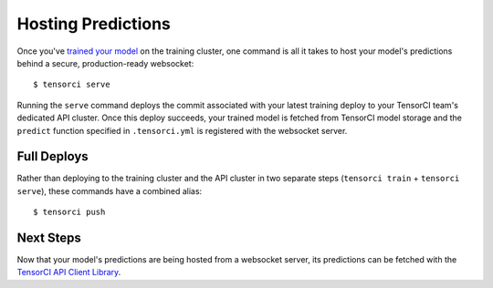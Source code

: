 Hosting Predictions
===================

Once you've `trained your model`_ on the training cluster, one command is all it takes to host your model's
predictions behind a secure, production-ready websocket::

  $ tensorci serve

Running the ``serve`` command deploys the commit associated with your latest training deploy to your TensorCI team's
dedicated API cluster. Once this deploy succeeds, your trained model is fetched from TensorCI model storage and
the ``predict`` function specified in ``.tensorci.yml`` is registered with the websocket server.

Full Deploys
------------

Rather than deploying to the training cluster and the API cluster in two separate steps (``tensorci train`` + ``tensorci serve``),
these commands have a combined alias::

  $ tensorci push

Next Steps
----------

Now that your model's predictions are being hosted from a websocket server, its predictions can be fetched with the
`TensorCI API Client Library`_.

.. _`trained your model`: /training.html
.. _`TensorCI API Client Library`: /api_client.html
